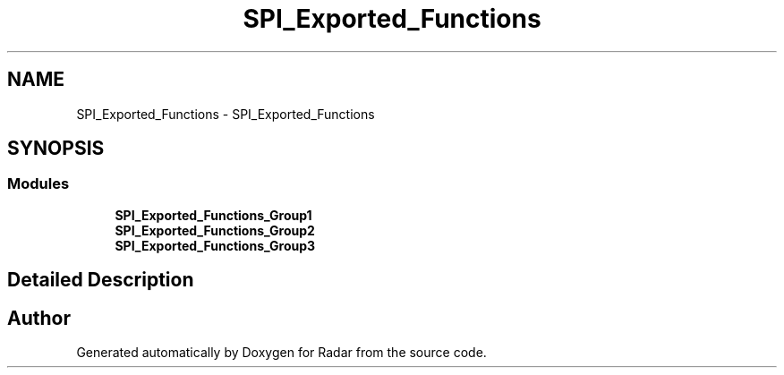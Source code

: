 .TH "SPI_Exported_Functions" 3 "Version 1.0.0" "Radar" \" -*- nroff -*-
.ad l
.nh
.SH NAME
SPI_Exported_Functions \- SPI_Exported_Functions
.SH SYNOPSIS
.br
.PP
.SS "Modules"

.in +1c
.ti -1c
.RI "\fBSPI_Exported_Functions_Group1\fP"
.br
.ti -1c
.RI "\fBSPI_Exported_Functions_Group2\fP"
.br
.ti -1c
.RI "\fBSPI_Exported_Functions_Group3\fP"
.br
.in -1c
.SH "Detailed Description"
.PP 

.SH "Author"
.PP 
Generated automatically by Doxygen for Radar from the source code\&.

